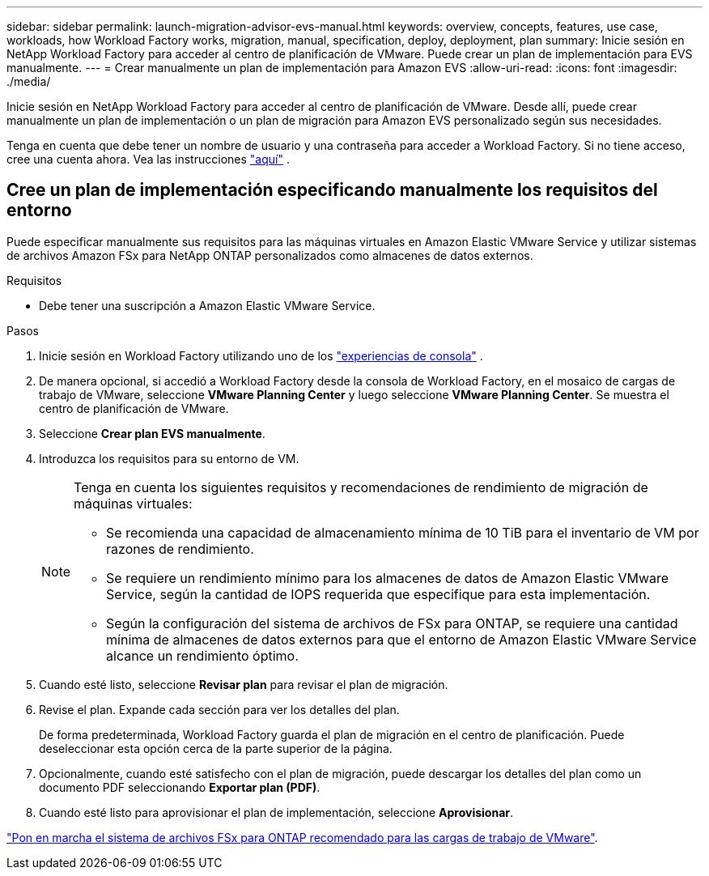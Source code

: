 ---
sidebar: sidebar 
permalink: launch-migration-advisor-evs-manual.html 
keywords: overview, concepts, features, use case, workloads, how Workload Factory works, migration, manual, specification, deploy, deployment, plan 
summary: Inicie sesión en NetApp Workload Factory para acceder al centro de planificación de VMware.  Puede crear un plan de implementación para EVS manualmente. 
---
= Crear manualmente un plan de implementación para Amazon EVS
:allow-uri-read: 
:icons: font
:imagesdir: ./media/


[role="lead"]
Inicie sesión en NetApp Workload Factory para acceder al centro de planificación de VMware.  Desde allí, puede crear manualmente un plan de implementación o un plan de migración para Amazon EVS personalizado según sus necesidades.

Tenga en cuenta que debe tener un nombre de usuario y una contraseña para acceder a Workload Factory.  Si no tiene acceso, cree una cuenta ahora.  Vea las instrucciones https://docs.netapp.com/us-en/workload-setup-admin/quick-start.html["aquí"] .



== Cree un plan de implementación especificando manualmente los requisitos del entorno

Puede especificar manualmente sus requisitos para las máquinas virtuales en Amazon Elastic VMware Service y utilizar sistemas de archivos Amazon FSx para NetApp ONTAP personalizados como almacenes de datos externos.

.Requisitos
* Debe tener una suscripción a Amazon Elastic VMware Service.


.Pasos
. Inicie sesión en Workload Factory utilizando uno de los https://docs.netapp.com/us-en/workload-setup-admin/console-experiences.html["experiencias de consola"^] .
. De manera opcional, si accedió a Workload Factory desde la consola de Workload Factory, en el mosaico de cargas de trabajo de VMware, seleccione *VMware Planning Center* y luego seleccione *VMware Planning Center*.  Se muestra el centro de planificación de VMware.
. Seleccione *Crear plan EVS manualmente*.
. Introduzca los requisitos para su entorno de VM.
+
[NOTE]
====
Tenga en cuenta los siguientes requisitos y recomendaciones de rendimiento de migración de máquinas virtuales:

** Se recomienda una capacidad de almacenamiento mínima de 10 TiB para el inventario de VM por razones de rendimiento.
** Se requiere un rendimiento mínimo para los almacenes de datos de Amazon Elastic VMware Service, según la cantidad de IOPS requerida que especifique para esta implementación.
** Según la configuración del sistema de archivos de FSx para ONTAP, se requiere una cantidad mínima de almacenes de datos externos para que el entorno de Amazon Elastic VMware Service alcance un rendimiento óptimo.


====
. Cuando esté listo, seleccione *Revisar plan* para revisar el plan de migración.
. Revise el plan. Expande cada sección para ver los detalles del plan.
+
De forma predeterminada, Workload Factory guarda el plan de migración en el centro de planificación.  Puede deseleccionar esta opción cerca de la parte superior de la página.

. Opcionalmente, cuando esté satisfecho con el plan de migración, puede descargar los detalles del plan como un documento PDF seleccionando *Exportar plan (PDF)*.
. Cuando esté listo para aprovisionar el plan de implementación, seleccione *Aprovisionar*.


link:deploy-fsx-file-system-evs.html["Pon en marcha el sistema de archivos FSx para ONTAP recomendado para las cargas de trabajo de VMware"].
